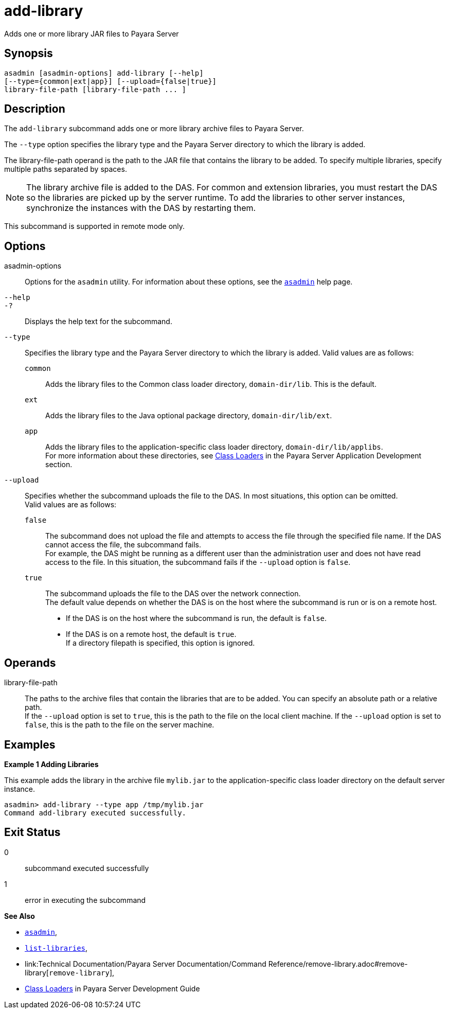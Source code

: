 [[add-library]]
= add-library

Adds one or more library JAR files to Payara Server

[[synopsis]]
== Synopsis

[source,shell]
----
asadmin [asadmin-options] add-library [--help] 
[--type={common|ext|app}] [--upload={false|true}]
library-file-path [library-file-path ... ]
----

[[description]]
== Description

The `add-library` subcommand adds one or more library archive files to Payara Server.

The `--type` option specifies the library type and the Payara Server directory to which the library is added.

The library-file-path operand is the path to the JAR file that contains the library to be added. To specify multiple libraries, specify multiple paths separated by spaces.

NOTE: The library archive file is added to the DAS. For common and extension libraries, you must restart the DAS so the libraries are picked up by the server runtime.
To add the libraries to other server instances, synchronize the instances with the DAS by restarting them.

This subcommand is supported in remote mode only.

[[options]]
== Options

asadmin-options::
  Options for the `asadmin` utility. For information about these  options, see the xref:Technical Documentation/Payara Server Documentation/Command Reference/asadmin.adoc#asadmin-1m[`asadmin`] help page.
`--help`::
`-?`::
  Displays the help text for the subcommand.
`--type`::
  Specifies the library type and the Payara Server directory to which the library is added. Valid values are as follows: +
  `common`;;
    Adds the library files to the Common class loader directory, `domain-dir/lib`. This is the default.
  `ext`;;
    Adds the library files to the Java optional package directory, `domain-dir/lib/ext`.
  `app`;;
    Adds the library files to the application-specific class loader directory, `domain-dir/lib/applibs`. +
  For more information about these directories, see
  xref:ROOT:Technical Documentation/Application Development/class-loaders.adoc#class-loaders[Class Loaders] in the Payara Server Application Development section.
`--upload`::
  Specifies whether the subcommand uploads the file to the DAS. In most situations, this option can be omitted. +
  Valid values are as follows: +
  `false`;;
    The subcommand does not upload the file and attempts to access the file through the specified file name. If the DAS cannot access the file, the subcommand fails. +
    For example, the DAS might be running as a different user than the administration user and does not have read access to the file. In this situation, the subcommand fails if the `--upload` option is `false`.
  `true`;;
    The subcommand uploads the file to the DAS over the network connection. +
  The default value depends on whether the DAS is on the host where the subcommand is run or is on a remote host. +
  * If the DAS is on the host where the subcommand is run, the default is `false`.
  * If the DAS is on a remote host, the default is `true`. +
  If a directory filepath is specified, this option is ignored.

[[operands]]
== Operands

library-file-path::
  The paths to the archive files that contain the libraries that are to be added. You can specify an absolute path or a relative path. +
  If the `--upload` option is set to `true`, this is the path to the file on the local client machine. If the `--upload` option is set to `false`, this is the path to the file on the server machine.

[[Examples]]
== Examples

*Example 1 Adding Libraries*

This example adds the library in the archive file `mylib.jar` to the application-specific class loader directory on the default server instance.

[source,shell]
----
asadmin> add-library --type app /tmp/mylib.jar
Command add-library executed successfully.
----

[[exit-status]]
== Exit Status

0::
  subcommand executed successfully
1::
  error in executing the subcommand

*See Also*

* xref:Technical Documentation/Payara Server Documentation/Command Reference/asadmin.adoc#asadmin-1m[`asadmin`],
* xref:Technical Documentation/Payara Server Documentation/Command Reference/list-libraries.adoc#list-libraries[`list-libraries`],
* link:Technical Documentation/Payara Server Documentation/Command Reference/remove-library.adoc#remove-library[`remove-library`],
* xref:ROOT:Technical Documentation/application-development-guide:class-loaders.adoc#class-loaders[Class Loaders] in Payara Server Development Guide


